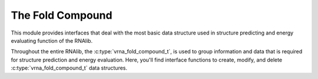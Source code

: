The Fold Compound
=================

This module provides interfaces that deal with the most basic data structure used
in structure predicting and energy evaluating function of the RNAlib.

Throughout the entire RNAlib, the :c:type:`vrna_fold_compound_t`, is used to group
information and data that is required for structure prediction and energy evaluation.
Here, you'll find interface functions to create, modify, and delete :c:type:`vrna_fold_compound_t`
data structures.

.. doxygengroup:: fold_compound
    :no-title:
